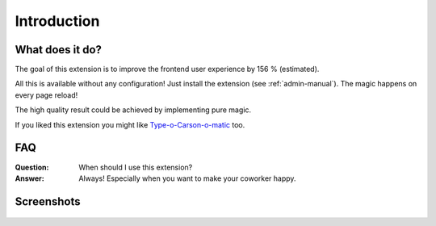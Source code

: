 ﻿.. include:: ../Includes.txt


Introduction
============

What does it do?
----------------

The goal of this extension is to improve the frontend user experience by 156 % (estimated).

All this is available without any configuration! Just install the extension (see :ref:`admin-manual`).
The magic happens on every page reload!

The high quality result could be achieved by implementing pure magic.

If you liked this extension you might like `Type-o-Carson-o-matic <https://extensions.typo3.org/extension/carson>`_ too.

FAQ
---

:Question: When should I use this extension?
:Answer: Always! Especially when you want to make your coworker happy.


Screenshots
-----------

.. figure:: ../Images/screenshot-playground-8-7.jpg


